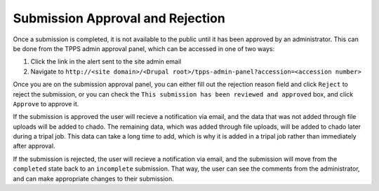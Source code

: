 *********************************
Submission Approval and Rejection
*********************************

Once a submission is completed, it is not available to the public until it has been approved by an administrator. This can be done from the TPPS admin approval panel, which can be accessed in one of two ways:

1. Click the link in the alert sent to the site admin email
2. Navigate to ``http://<site domain>/<Drupal root>/tpps-admin-panel?accession=<accession number>``

Once you are on the submission approval panel, you can either fill out the rejection reason field and click ``Reject`` to reject the submission, or you can check the ``This submission has been reviewed and approved`` box, and click ``Approve`` to approve it.

If the submission is approved the user will recieve a notification via email, and the data that was not added through file uploads will be added to chado. The remaining data, which was added through file uploads, will be added to chado later during a tripal job. This data can take a long time to add, which is why it is added in a tripal job rather than immediately after approval.

If the submission is rejected, the user will recieve a notification via email, and the submission will move from the ``completed`` state back to an ``incomplete`` submission. That way, the user can see the comments from the administrator, and can make appropriate changes to their submission. 
